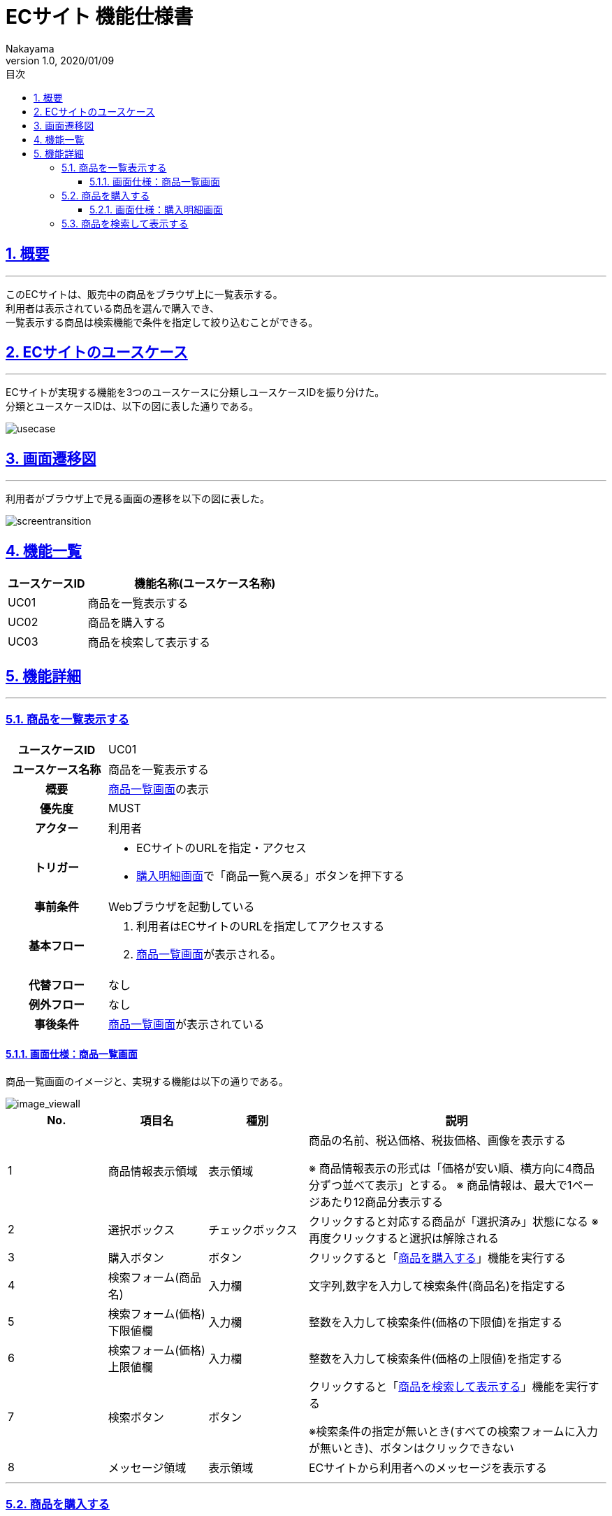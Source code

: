 :lang: ja
:doctype: book
:toc: left
:toclevels: 3
:toc-title: 目次
:sectnums:
:sectnumlevels: 4
:sectlinks:
:imagesdir: ./_images
//画像イメージのディレクトリを指定 (NOTEやTIPのマークを持ってくる)
:icons: font
:source-highlighter: coderay 
//coderay: コード部分をハイライトさせる gem install coderay
:example-caption: 例
:table-caption: 表
:figure-caption: 図
:docname: = asciidoc-ECサイト機能仕様書
:author: Nakayama
:revnumber: 1.0
:revdate: 2020/01/09

= ECサイト 機能仕様書

== 概要
'''

このECサイトは、販売中の商品をブラウザ上に一覧表示する。 + 
利用者は表示されている商品を選んで購入でき、 + 
一覧表示する商品は検索機能で条件を指定して絞り込むことができる。


== ECサイトのユースケース
'''
ECサイトが実現する機能を3つのユースケースに分類しユースケースIDを振り分けた。 + 
分類とユースケースIDは、以下の図に表した通りである。

image::https://raw.githubusercontent.com/W-Nakayama-24/ojt_ecsite/develop/UseCase/EC%E3%82%B5%E3%82%A4%E3%83%88_%E3%83%A6%E3%83%BC%E3%82%B9%E3%82%B1%E3%83%BC%E3%82%B9%E5%9B%B3.png[usecase]

== 画面遷移図
'''
利用者がブラウザ上で見る画面の遷移を以下の図に表した。

image::https://raw.githubusercontent.com/W-Nakayama-24/ojt_ecsite/747e38f2eab19219aca3e3e861c99f0b49b8b6ab/UseCase/EC%E3%82%B5%E3%82%A4%E3%83%88%20%E7%94%BB%E9%9D%A2%E9%81%B7%E7%A7%BB%E5%9B%B3.png[screentransition]

== 機能一覧

[cols="1*,3a", options="header"]
|===
|ユースケースID
|機能名称(ユースケース名称)

|UC01
|商品を一覧表示する

|UC02
|商品を購入する

|UC03
|商品を検索して表示する

|===

== 機能詳細
'''

=== 商品を一覧表示する

[cols="1h,3a"]
|===
|ユースケースID
|UC01

|ユースケース名称
|商品を一覧表示する

|概要
|<<image_viewall,商品一覧画面>>の表示

|優先度
|MUST

|アクター
|利用者

|トリガー
|* ECサイトのURLを指定・アクセス
* <<image_buy,購入明細画面>>で「商品一覧へ戻る」ボタンを押下する

|事前条件
|Webブラウザを起動している

|基本フロー
|
. 利用者はECサイトのURLを指定してアクセスする
. <<image_viewall,商品一覧画面>>が表示される。

|代替フロー
|なし

|例外フロー
|なし


|事後条件
|<<image_viewall,商品一覧画面>>が表示されている

|===

[[image_viewall]]

==== 画面仕様：商品一覧画面

商品一覧画面のイメージと、実現する機能は以下の通りである。

image::https://raw.githubusercontent.com/W-Nakayama-24/ojt_ecsite/develop/UseCase/screenImages/image_viewall.PNG[image_viewall]

[cols="3*,3a", options="header"]
|===
|No.
|項目名
|種別
|説明

|1
|商品情報表示領域
|表示領域
|商品の名前、税込価格、税抜価格、画像を表示する

※ 商品情報表示の形式は「価格が安い順、横方向に4商品分ずつ並べて表示」とする。
※ 商品情報は、最大で1ページあたり12商品分表示する

|2
|選択ボックス
|チェックボックス
|クリックすると対応する商品が「選択済み」状態になる
※再度クリックすると選択は解除される

|3
|購入ボタン
|ボタン
|クリックすると「<<_商品を購入する,商品を購入する>>」機能を実行する

|4
|検索フォーム(商品名)
|入力欄
|文字列,数字を入力して検索条件(商品名)を指定する

|5
|検索フォーム(価格) 下限値欄
|入力欄
|整数を入力して検索条件(価格の下限値)を指定する

|6
|検索フォーム(価格) 上限値欄
|入力欄
|整数を入力して検索条件(価格の上限値)を指定する

|7
|検索ボタン
|ボタン
|クリックすると「<<_商品を検索して表示する,商品を検索して表示する>>」機能を実行する

※検索条件の指定が無いとき(すべての検索フォームに入力が無いとき)、ボタンはクリックできない

|8
|メッセージ領域
|表示領域
|ECサイトから利用者へのメッセージを表示する


|===

''''

=== 商品を購入する

[cols="1h,3a"]
|===
|ユースケースID
|UC02

|ユースケース名称
|商品を購入する

|概要
|利用者が商品を選択した状態で<<image_viewall,商品一覧画面>>の購入ボタンを押下すると、購入処理を行い<<image_buy,購入明細画面>>に遷移する。

|優先度
|MUST

|アクター
|利用者

|トリガー
|購入ボタンを押下する

|事前条件
|* <<image_viewall,商品一覧画面>>がブラウザに表示されている
* 購入したい商品のチェックボックスを押下し、「選択済み」状態にしている

|基本フロー
|
. 利用者はブラウザ上で購入ボタンを押下する
** [red]##「選択済み」状態の商品が無い場合## ⇒ <<exflow_uc02,例外フロー1に移行>>
** [red]##(want)選択した商品の在庫が無い場合## ⇒ <<exflow_uc02,例外フロー2に移行>>
. <<image_buy,購入明細画面>>に遷移し、購入日時、購入商品一覧、合計金額を表示する

|代替フロー
|なし

|例外フロー
|

[[exflow_uc02]]

. 購入する商品を選択していない場合
.. 購入の処理は実施せず、エラーメッセージ01をメッセージ領域に表示する
.. <<image_viewall,商品一覧画面>>から遷移せずにシナリオを終了する

. (want)選択した商品の在庫が無い場合
.. 購入の処理は実施せず、エラーメッセージ02をメッセージ領域に表示する
.. <<image_viewall,商品一覧画面>>から遷移せずにシナリオを終了する

|事後条件
|<<image_buy,購入明細画面>>が表示されている

|補足
|

エラーメッセージ01
....
購入に失敗しました
(商品が選択されていません)
....

エラーメッセージ02
....
購入に失敗しました
(選択した商品の在庫がありません)
....

|===
''''

[[image_buy]]
==== 画面仕様：購入明細画面

購入明細画面のイメージと、実現する機能は以下の通りである。

image::https://raw.githubusercontent.com/W-Nakayama-24/ojt_ecsite/bd56354d2367766916d5ba3fb4b14f81b4452ce2/UseCase/screenImages/image_buy.PNG[buy]

[cols="3*,3a", options="header"]
|===
|No.
|項目名
|種別
|説明

|1
|購入明細表示領域
|表示領域
|購入日時、購入商品一覧、合計金額(税込金額と税抜金額の両方)を表示する


|2
|全商品一覧に戻るボタン
|ボタン
|クリックすると<<image_viewall,商品一覧画面>>に遷移する

|===

''''

=== 商品を検索して表示する

[cols="1h,3a"]
|===
|ユースケースID
|UC03

|ユースケース名称
|商品を検索して表示する

|概要

|* 利用者が商品一覧画面の検索フォームに入力した文字列を含む商品のみを表示する。
* 利用者が商品一覧画面の検索フォームに入力した価格の範囲内にある商品のみを表示する。

|優先度
|MUST

|アクター
|利用者

|トリガー
|検索ボタンを押下する

|事前条件
|* <<image_viewall,商品一覧画面>>がブラウザに表示されている

|基本フロー
|
. 利用者は検索フォームに文字列または数字を入力する
. 利用者はブラウザ上で検索ボタンを押下する
** [red]##検索フォーム(価格)に整数以外が入力されている場合##　⇒ <<altflow_uc03,代替フロー1に移行>>
** [red]##検索フォーム(価格)の下限値欄と上限値欄両方に入力があり、上限値の入力価格が下限値欄の入力価格より小さい場合
##　⇒ <<altflow_uc03,代替フロー2に移行>>

. 検索フォームの入力内容に対応する商品のみを<<image_viewall,商品一覧画面>>の「①商品情報表示領域」に新しく表示する
+
(参考画像：検索実行後の画面イメージ)
+
image::https://raw.githubusercontent.com/W-Nakayama-24/ojt_ecsite/bd56354d2367766916d5ba3fb4b14f81b4452ce2/UseCase/screenImages/image_search.PNG[search]



|代替フロー
|
[[altflow_uc03]]

. 検索フォーム(価格)に整数以外が入力されている場合
.. エラーメッセージ03をメッセージ領域に表示する


. 検索フォーム(価格)の下限値欄と上限値欄両方に入力があり、上限値の入力価格が下限値欄の入力価格より小さい場合
.. エラーメッセージ04をメッセージ領域に表示する


|例外フロー
|なし

|事後条件
|<<image_viewall,商品一覧画面>>が表示されている

|補足
|

エラーメッセージ03
....
検索フォーム(価格)の入力が正しくありません
(整数で価格を指定してください)
....

エラーメッセージ04
....
価格の範囲指定が正しくありません
(価格フォームの左側に下限値、右側に上限値を入力してください)
....

商品名の検索フォームと価格の検索フォーム両方に正しい入力があった場合は、
商品名での絞り込みと価格での絞り込みを同時に行う(AND検索を実行する)。

商品名検索、価格検索、両方を用いたAND検索はそれぞれ部分一致検索を実行する。

アルファベットを含む文字列で商品名検索をするとき、大文字と小文字は区別しない。

※ 検索フォームのバリデーション条件を以下に定義する。

* 検索フォーム(商品名)
** シングルクォーテーション(')、ダブルクォーテーション(")を除く文字列の入力を受け付ける
** 価格の検索フォームに入力がある場合のみ、空欄を認める
** 入力可能文字数制限：250文字まで

* 検索フォーム(価格)　
** 入力は整数であること
** 下限値欄のみの入力、上限値欄のみの入力を認める
** 商品名の検索フォームに入力がある場合のみ、両方とも空欄を認める
** 下限値欄と上限値欄の両方に入力があるとき、上限値欄の入力価格が下限値欄の入力価格以上であること
** 入力可能文字数制限：下限値欄、上限値欄ともに9文字まで

|===
''''